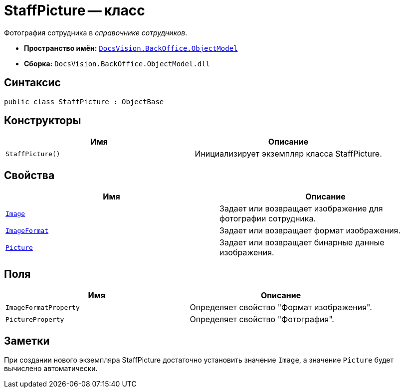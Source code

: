 = StaffPicture -- класс

Фотография сотрудника в _справочнике сотрудников_.

* *Пространство имён:* `xref:api/DocsVision/Platform/ObjectModel/ObjectModel_NS.adoc[DocsVision.BackOffice.ObjectModel]`
* *Сборка:* `DocsVision.BackOffice.ObjectModel.dll`

== Синтаксис

[source,csharp]
----
public class StaffPicture : ObjectBase
----

== Конструкторы

[cols=",",options="header"]
|===
|Имя |Описание
|`StaffPicture()` |Инициализирует экземпляр класса StaffPicture.
|===

== Свойства

[cols=",",options="header"]
|===
|Имя |Описание
|`xref:api/DocsVision/BackOffice/ObjectModel/StaffPicture.Image_PR.adoc[Image]` |Задает или возвращает изображение для фотографии сотрудника.
|`xref:api/DocsVision/BackOffice/ObjectModel/StaffPicture.ImageFormat_PR.adoc[ImageFormat]` |Задает или возвращает формат изображения.
|`xref:api/DocsVision/BackOffice/ObjectModel/StaffPicture.Picture_PR.adoc[Picture]` |Задает или возвращает бинарные данные изображения.
|===

== Поля

[cols=",",options="header"]
|===
|Имя |Описание
|`ImageFormatProperty` |Определяет свойство "Формат изображения".
|`PictureProperty` |Определяет свойство "Фотография".
|===

== Заметки

При создании нового экземпляра StaffPicture достаточно установить значение `Image`, а значение `Picture` будет вычислено автоматически.
